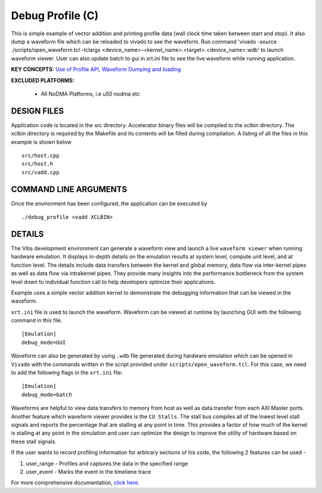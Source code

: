 Debug Profile (C)
=================

This is simple example of vector addition and printing profile data (wall clock time taken between start and stop). It also dump a waveform file which can be reloaded to vivado to see the waveform. Run command 'vivado -source ./scripts/open_waveform.tcl -tclargs <device_name>-<kernel_name>.<target>.<device_name>.wdb' to launch waveform viewer. User can also update batch to gui in xrt.ini file to see the live waveform while running application.

**KEY CONCEPTS:** `Use of Profile API <https://www.xilinx.com/html_docs/xilinx2021_1/vitis_doc/profilingapplication.html#vfc1586356138757>`__, `Waveform Dumping and loading <https://www.xilinx.com/html_docs/xilinx2021_1/vitis_doc/profilingapplication.html#ffv1523643432801>`__

**EXCLUDED PLATFORMS:** 

 - All NoDMA Platforms, i.e u50 nodma etc

DESIGN FILES
------------

Application code is located in the src directory. Accelerator binary files will be compiled to the xclbin directory. The xclbin directory is required by the Makefile and its contents will be filled during compilation. A listing of all the files in this example is shown below

::

   src/host.cpp
   src/host.h
   src/vadd.cpp
   
COMMAND LINE ARGUMENTS
----------------------

Once the environment has been configured, the application can be executed by

::

   ./debug_profile <vadd XCLBIN>

DETAILS
-------

The Vitis development environment can generate a waveform view and
launch a live ``waveform viewer`` when running hardware emulation. It
displays in-depth details on the emulation results at system level,
compute unit level, and at function level. The details include data
transfers between the kernel and global memory, data flow via
inter-kernel pipes as well as data flow via intrakernel pipes. They
provide many insights into the performance bottleneck from the system
level down to individual function call to help developers optimize their
applications.

Example uses a simple vector addition kernel to demonstrate the
debugging information that can be viewed in the waveform.

``xrt.ini`` file is used to launch the waveform. Waveform can be viewed
at runtime by launching GUI with the following command in this file.

::

   [Emulation]
   debug_mode=GUI

Waveform can also be generated by using ``.wdb`` file generated during
hardware emulation which can be opened in ``Vivado`` with the commands
written in the script provided under ``scripts/open_waveform.tcl``. For
this case, we need to add the following flags in the ``xrt.ini`` file:

::

   [Emulation]
   debug_mode=batch

Waveforms are helpful to view data transfers to memory from host as well
as data transfer from each AXI Master ports. Another feature which
waveform viewer provides is the ``CU Stalls``. The stall bus compiles
all of the lowest level stall signals and reports the percentage that
are stalling at any point in time. This provides a factor of how much of
the kernel is stalling at any point in the simulation and user can
optimize the design to improve the utility of hardware based on these
stall signals.

If the user wants to record profiling information for arbitrary sections of his code, the following 2 features can be used - 

1. user_range - Profiles and captures the data in the specified range

2. user_event - Marks the event in the timeliene trace

For more comprehensive documentation, `click here <http://xilinx.github.io/Vitis_Accel_Examples>`__.